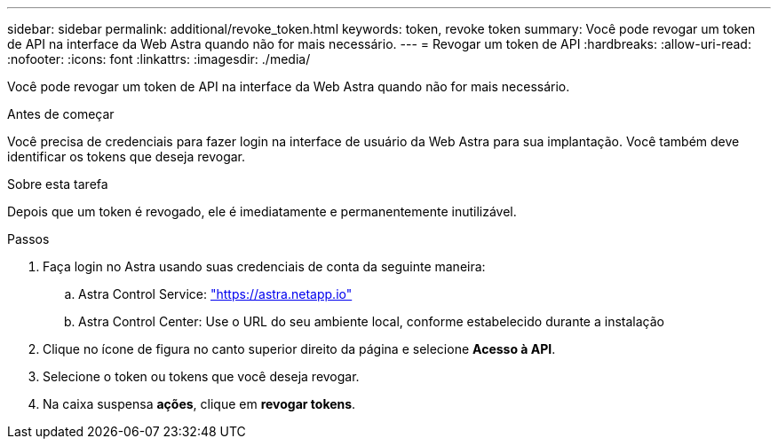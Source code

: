 ---
sidebar: sidebar 
permalink: additional/revoke_token.html 
keywords: token, revoke token 
summary: Você pode revogar um token de API na interface da Web Astra quando não for mais necessário. 
---
= Revogar um token de API
:hardbreaks:
:allow-uri-read: 
:nofooter: 
:icons: font
:linkattrs: 
:imagesdir: ./media/


[role="lead"]
Você pode revogar um token de API na interface da Web Astra quando não for mais necessário.

.Antes de começar
Você precisa de credenciais para fazer login na interface de usuário da Web Astra para sua implantação. Você também deve identificar os tokens que deseja revogar.

.Sobre esta tarefa
Depois que um token é revogado, ele é imediatamente e permanentemente inutilizável.

.Passos
. Faça login no Astra usando suas credenciais de conta da seguinte maneira:
+
.. Astra Control Service: https://astra.netapp.io/["https://astra.netapp.io"^]
.. Astra Control Center: Use o URL do seu ambiente local, conforme estabelecido durante a instalação


. Clique no ícone de figura no canto superior direito da página e selecione *Acesso à API*.
. Selecione o token ou tokens que você deseja revogar.
. Na caixa suspensa *ações*, clique em *revogar tokens*.

